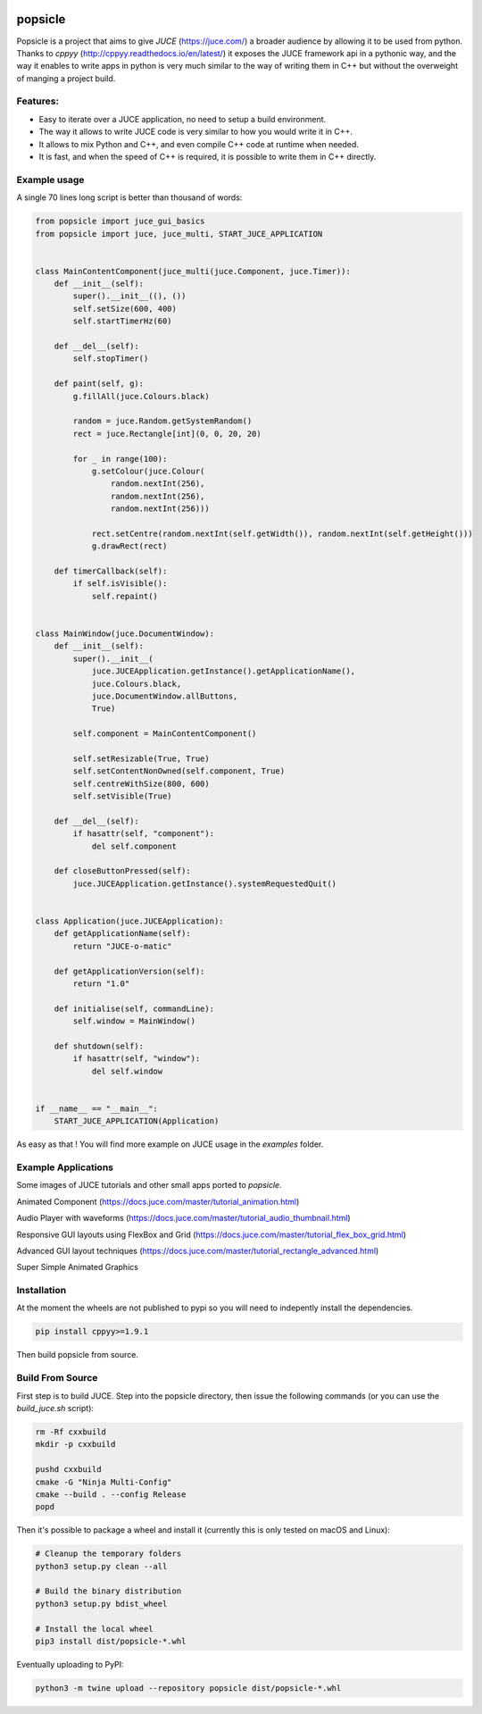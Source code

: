 .. image:: https://github.com/kunitoki/popsicle/raw/master/logo.png
   :alt: popsicle
   :target: https://github.com/kunitoki/popsicle

========
popsicle
========

Popsicle is a project that aims to give *JUCE* (https://juce.com/) a broader audience by allowing it to be used from python. Thanks to *cppyy* (http://cppyy.readthedocs.io/en/latest/) it exposes the JUCE framework api in a pythonic way, and the way it enables to write apps in python is very much similar to the way of writing them in C++ but without the overweight of manging a project build.

---------
Features:
---------
- Easy to iterate over a JUCE application, no need to setup a build environment.
- The way it allows to write JUCE code is very similar to how you would write it in C++.
- It allows to mix Python and C++, and even compile C++ code at runtime when needed.
- It is fast, and when the speed of C++ is required, it is possible to write them in C++ directly.

.. image:: https://github.com/kunitoki/popsicle/workflows/Build%20Wheels/badge.svg
   :alt: status
   :target: https://github.com/kunitoki/popsicle/actions

-------------
Example usage
-------------

A single 70 lines long script is better than thousand of words:

.. code-block:: python

  from popsicle import juce_gui_basics
  from popsicle import juce, juce_multi, START_JUCE_APPLICATION


  class MainContentComponent(juce_multi(juce.Component, juce.Timer)):
      def __init__(self):
          super().__init__((), ())
          self.setSize(600, 400)
          self.startTimerHz(60)

      def __del__(self):
          self.stopTimer()

      def paint(self, g):
          g.fillAll(juce.Colours.black)

          random = juce.Random.getSystemRandom()
          rect = juce.Rectangle[int](0, 0, 20, 20)

          for _ in range(100):
              g.setColour(juce.Colour(
                  random.nextInt(256),
                  random.nextInt(256),
                  random.nextInt(256)))

              rect.setCentre(random.nextInt(self.getWidth()), random.nextInt(self.getHeight()))
              g.drawRect(rect)

      def timerCallback(self):
          if self.isVisible():
              self.repaint()


  class MainWindow(juce.DocumentWindow):
      def __init__(self):
          super().__init__(
              juce.JUCEApplication.getInstance().getApplicationName(),
              juce.Colours.black,
              juce.DocumentWindow.allButtons,
              True)

          self.component = MainContentComponent()

          self.setResizable(True, True)
          self.setContentNonOwned(self.component, True)
          self.centreWithSize(800, 600)
          self.setVisible(True)

      def __del__(self):
          if hasattr(self, "component"):
              del self.component

      def closeButtonPressed(self):
          juce.JUCEApplication.getInstance().systemRequestedQuit()


  class Application(juce.JUCEApplication):
      def getApplicationName(self):
          return "JUCE-o-matic"

      def getApplicationVersion(self):
          return "1.0"

      def initialise(self, commandLine):
          self.window = MainWindow()

      def shutdown(self):
          if hasattr(self, "window"):
              del self.window


  if __name__ == "__main__":
      START_JUCE_APPLICATION(Application)

As easy as that ! You will find more example on JUCE usage in the *examples* folder.

--------------------
Example Applications
--------------------

Some images of JUCE tutorials and other small apps ported to *popsicle*.

Animated Component (https://docs.juce.com/master/tutorial_animation.html)

.. image:: https://github.com/kunitoki/popsicle/raw/master/images/animated_component.png
   :target: https://github.com/kunitoki/popsicle/blob/master/examples/animated_component.py

Audio Player with waveforms (https://docs.juce.com/master/tutorial_audio_thumbnail.html)

.. image:: https://github.com/kunitoki/popsicle/raw/master/images/audio_player_waveform.png
   :target: https://github.com/kunitoki/popsicle/blob/master/examples/audio_player_wave_cpp.py

Responsive GUI layouts using FlexBox and Grid (https://docs.juce.com/master/tutorial_flex_box_grid.html)

.. image:: https://github.com/kunitoki/popsicle/raw/master/images/layout_flexgrid.png
   :target: https://github.com/kunitoki/popsicle/blob/master/examples/layout_flexgrid.py

Advanced GUI layout techniques (https://docs.juce.com/master/tutorial_rectangle_advanced.html)

.. image:: https://github.com/kunitoki/popsicle/raw/master/images/layout_rectangles.png
   :target: https://github.com/kunitoki/popsicle/blob/master/examples/layout_rectangles.py

Super Simple Animated Graphics

.. image:: https://github.com/kunitoki/popsicle/raw/master/images/juce_o_matic.png
   :target: https://github.com/kunitoki/popsicle/blob/master/examples/juce_o_matic.py


------------
Installation
------------

At the moment the wheels are not published to pypi so you will need to indepently install the dependencies.

.. code-block:: bash

  pip install cppyy>=1.9.1

Then build popsicle from source.

-----------------
Build From Source
-----------------

First step is to build JUCE. Step into the popsicle directory, then issue the following commands (or you can use the *build_juce.sh* script):

.. code-block:: bash

  rm -Rf cxxbuild
  mkdir -p cxxbuild

  pushd cxxbuild
  cmake -G "Ninja Multi-Config"
  cmake --build . --config Release
  popd

Then it's possible to package a wheel and install it (currently this is only tested on macOS and Linux):

.. code-block:: bash

  # Cleanup the temporary folders
  python3 setup.py clean --all

  # Build the binary distribution
  python3 setup.py bdist_wheel

  # Install the local wheel
  pip3 install dist/popsicle-*.whl

Eventually uploading to PyPI:

.. code-block:: bash

  python3 -m twine upload --repository popsicle dist/popsicle-*.whl
